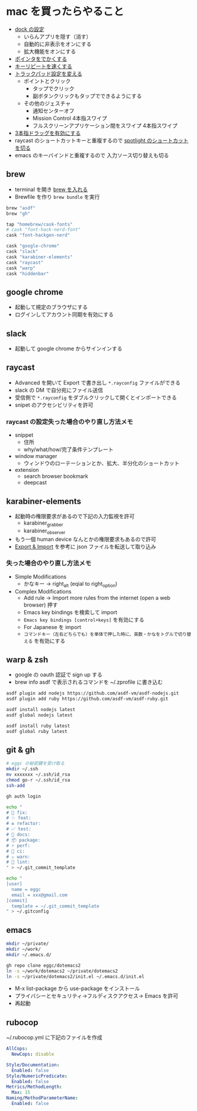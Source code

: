 * mac を買ったらやること

- [[https://support.apple.com/ja-jp/guide/mac-help/mh35859/mac][dock の設定]]
  - いらんアプリを隠す（消す）
  - 自動的に非表示をオンにする
  - 拡大機能をオンにする
- [[https://support.apple.com/ja-jp/guide/mac-help/mchlp2920/mac][ポインタをでかくする]]
- [[https://support.apple.com/ja-jp/guide/mac-help/mchl0311bdb4/mac][キーリピートを速くする]]
- [[https://support.apple.com/ja-jp/guide/mac-help/mchlp1226/mac][トラックパッド設定を変える]]
  - ポイントとクリック
    - タップでクリック
    - 副ボタンクリックもタップでできるようにする
  - その他のジェスチャ
    - 通知センターオフ
    - Mission Control 4本指スワイプ
    - フルスクリーンアプリケーション間をスワイプ 4本指スワイプ
- [[https://support.apple.com/ja-jp/HT204609][3本指ドラッグを有効にする]]
- raycast のショートカットキーと重複するので [[https://support.apple.com/ja-jp/guide/mac-help/mh26783/mac][spotlight のショートカットを切る]]
- emacs のキーバインドと重複するので 入力ソース切り替えも切る

** brew

- terminal を開き [[https://brew.sh/index_ja][brew を入れる]]
- Brewfile を作り ~brew bundle~ を実行

#+begin_src ruby
brew "asdf"
brew "gh"

tap "homebrew/cask-fonts"
# cask "font-hack-nerd-font"
cask "font-hackgen-nerd"

cask "google-chrome"
cask "slack"
cask "karabiner-elements"
cask "raycast"
cask "warp"
cask "hiddenbar"
#+end_src

** google chrome

- 起動して規定のブラウザにする
- ログインしてアカウント同期を有効にする

** slack

- 起動して google chrome からサインインする

** raycast

- Advanced を開いて Export で書き出し ~*.rayconfig~ ファイルができる
- slack の DM で自分宛にファイル送信
- 受信側で ~*.rayconfig~ をダブルクリックして開くとインポートできる
- snipet のアクセシビリティを許可

*** raycast の設定失った場合のやり直し方法メモ

- snippet
  - 住所
  - why/what/how/完了条件テンプレート
- window manager
  - ウィンドウのローテーションとか、拡大、半分化のショートカット
- extension
  - search browser bookmark
  - deepcast

** karabiner-elements

- 起動時の権限要求があるので下記の入力監視を許可
  - karabiner_grabber
  - karabiner_observer
- もう一個 human device なんとかの権限要求もあるので許可
- [[https://karabiner-elements.pqrs.org/docs/manual/operation/export/][Export & Import]] を参考に json ファイルを転送して取り込み

*** 失った場合のやり直し方法メモ

- Simple Modifications
  - かなキー -> right_alt (eqial to right_option)
- Complex Modifications
  - Add rule -> Import more rules from the internet (open a web browser) 押す
  - Emacs key bindings を検索して import
  - ~Emacs key bindings [control+keys]~ を有効にする
  - For Japanese を import
  - ~コマンドキー（左右どちらでも）を単体で押した時に、英数・かなをトグルで切り替える~ を有効にする

** warp & zsh

- google の oauth 認証で sign up する
- brew info asdf で表示されるコマンドを ~/.zprofile に書き込む

#+begin_src zsh
asdf plugin add nodejs https://github.com/asdf-vm/asdf-nodejs.git
asdf plugin add ruby https://github.com/asdf-vm/asdf-ruby.git

asdf install nodejs latest
asdf global nodejs latest

asdf install ruby latest
asdf global ruby latest
#+end_src

** git & gh

#+begin_src sh
# eggc の秘密鍵を受け取る
mkdir ~/.ssh
mv xxxxxxx ~/.ssh/id_rsa
chmod go-r ~/.ssh/id_rsa
ssh-add

gh auth login

echo "
# 🐛 fix:
# ✨ feat:
# ♻️ refactor:
# ✅ test:
# 📝 docs:
# 📦 package:
# ⚡️ perf:
# 💚 ci:
# ⚠️ warn:
# 👮 lint:
" > ~/.git_commit_template

echo "
[user]
  name = eggc
  email = xxx@gmail.com
[commit]
  template = ~/.git_commit_template
" > ~/.gitconfig
#+end_src

** emacs

#+begin_src sh
mkdir ~/private/
mkdir ~/work/
mkdir ~/.emacs.d/

gh repo clone eggc/dotemacs2
ln -s ~/work/dotemacs2 ~/private/dotemacs2
ln -s ~/private/dotemacs2/init.el ~/.emacs.d/init.el
#+end_src

- M-x list-package から use-package をインストール
- プライバシーとセキュリティ→フルディスクアクセス→ Emacs を許可
- 再起動

** rubocop

~/.rubocop.yml に下記のファイルを作成

#+begin_src yaml
AllCops:
  NewCops: disable

Style/Documentation:
  Enabled: false
Style/NumericPredicate:
  Enabled: false
Metrics/MethodLength:
  Max: 15
Naming/MethodParameterName:
  Enabled: false
#+end_src
